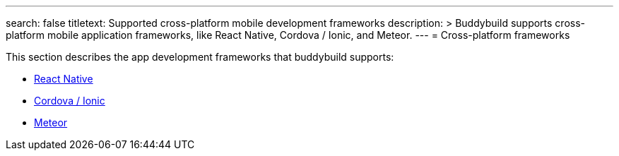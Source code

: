 ---
search: false
titletext: Supported cross-platform mobile development frameworks
description: >
  Buddybuild supports cross-platform mobile application frameworks, like React
  Native, Cordova / Ionic, and Meteor.
---
= Cross-platform frameworks

This section describes the app development frameworks that buddybuild
supports:

- link:react_native/README.adoc[React Native]
- link:cordova-ionic/README.adoc[Cordova / Ionic]
- link:meteor/README.adoc[Meteor]
